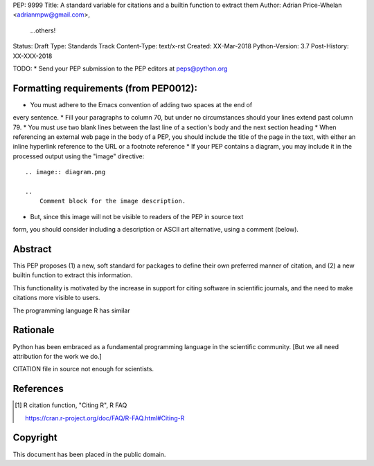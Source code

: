 PEP: 9999
Title: A standard variable for citations and a builtin function to extract them
Author: Adrian Price-Whelan <adrianmpw@gmail.com>,
        ...others!
Status: Draft
Type: Standards Track
Content-Type: text/x-rst
Created: XX-Mar-2018
Python-Version: 3.7
Post-History: XX-XXX-2018

TODO:
* Send your PEP submission to the PEP editors at peps@python.org

Formatting requirements (from PEP0012):
=======================================
* You must adhere to the Emacs convention of adding two spaces at the end of
every sentence.
* Fill your paragraphs to column 70, but under no circumstances should your
lines extend past column 79.
* You must use two blank lines between the last line of a section's body
and the next section heading
* When referencing an external web page in the body of a PEP, you should include
the title of the page in the text, with either an inline hyperlink reference to
the URL or a footnote reference
* If your PEP contains a diagram, you may include it in the processed
output using the "image" directive::

    .. image:: diagram.png

    ..
        Comment block for the image description.

* But, since this image will not be visible to readers of the PEP in source text
form, you should consider including a description or ASCII art alternative,
using a comment (below).

Abstract
========

This PEP proposes (1) a new, soft standard for packages to define their own
preferred manner of citation, and (2) a new builtin function to extract this
information.

This functionality is motivated by the increase in support for citing software
in scientific journals, and the need to make citations more visible to users.

The programming language R has similar

::




Rationale
=========

Python has been embraced as a fundamental programming language in the scientific
community. [But we all need attribution for the work we do.]

CITATION file in source not enough for scientists.


References
==========

.. [#Rcitation] R citation function, "Citing R", R FAQ

    https://cran.r-project.org/doc/FAQ/R-FAQ.html#Citing-R


Copyright
=========

This document has been placed in the public domain.



..
   Local Variables:
   mode: indented-text
   indent-tabs-mode: nil
   sentence-end-double-space: t
   fill-column: 70
   coding: utf-8
   End:
